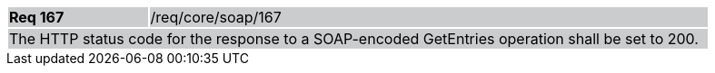 [width="90%",cols="20%,80%"]
|===
|*Req 167* {set:cellbgcolor:#CACCCE}|/req/core/soap/167
2+|The HTTP status code for the response to a SOAP-encoded GetEntries operation shall be set to 200.
|===

